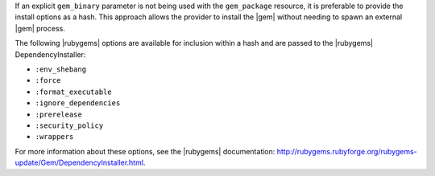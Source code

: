 .. The contents of this file are included in multiple topics.
.. This file should not be changed in a way that hinders its ability to appear in multiple documentation sets.

If an explicit ``gem_binary`` parameter is not being used with the ``gem_package`` resource, it is preferable to provide the install options as a hash. This approach allows the provider to install the |gem| without needing to spawn an external |gem| process. 

The following |rubygems| options are available for inclusion within a hash and are passed to the |rubygems| DependencyInstaller:

* ``:env_shebang``
* ``:force``
* ``:format_executable``
* ``:ignore_dependencies``
* ``:prerelease``
* ``:security_policy``
* ``:wrappers``

For more information about these options, see the |rubygems| documentation: http://rubygems.rubyforge.org/rubygems-update/Gem/DependencyInstaller.html. 


